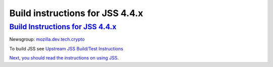 .. _mozilla_projects_nss_jss_build_instructions_for_jss_4_4_x:

Build instructions for JSS 4.4.x
================================

.. _build_instructions_for_jss_4.4.x:

`Build Instructions for JSS 4.4.x <#build_instructions_for_jss_4.4.x>`__
------------------------------------------------------------------------

.. container::

   Newsgroup: `mozilla.dev.tech.crypto <news://news.mozilla.org/mozilla.dev.tech.crypto>`__

   To build JSS see `Upstream JSS Build/Test
   Instructions <https://hg.mozilla.org/projects/jss/file/tip/README>`__

   `Next, you should read the instructions
   on <https://hg.mozilla.org/projects/jss/file/tip/README>`__ `using JSS <Using_JSS>`__.